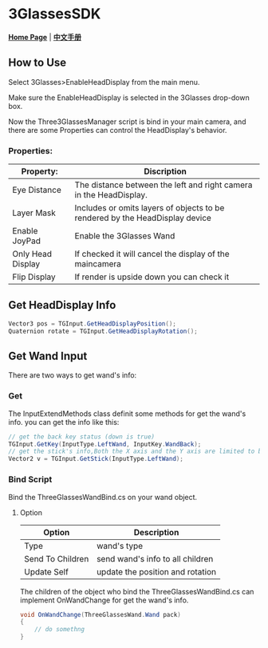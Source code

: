 #+STYLE: <link rel="stylesheet" type="text/css" href="./README/org-manual.css" />

[[./README/icon.png]]
* 3GlassesSDK
*[[http://dev.vrshow.com/][Home Page]]* | *[[/README_zh.org][中文手册]]*

** How to Use
Select 3Glasses>EnableHeadDisplay from the main menu.

[[./README/EnableHeadDisplay.png]]

Make sure the EnableHeadDisplay is selected in the 3Glasses drop-down box.

Now the Three3GlassesManager script is bind in your main camera, and there are some Properties can control the HeadDisplay's behavior.

[[./README/TreeGlassesCameraProperty.png]]
*** Properties:
  #+ATTR_HTML: :border 2 :rules all :frame border
  | Property:                 | Discription                                                                                            |
  |---------------------------+--------------------------------------------------------------------------------------------------------|
  | Eye Distance              | The distance between the left and right camera in the HeadDisplay.                                     |
  | Layer Mask                | Includes or omits layers of objects to be rendered by the HeadDisplay device                           |
  | Enable JoyPad             | Enable the 3Glasses Wand                                                                               |
  | Only Head Display         | If checked it will cancel the display of the maincamera                                                |
  | Flip Display              | If render is upside down you can check it                                                              |

** Get HeadDisplay Info
#+BEGIN_SRC csharp
Vector3 pos = TGInput.GetHeadDisplayPosition();
Quaternion rotate = TGInput.GetHeadDisplayRotation();
#+END_SRC
** Get Wand Input
There are two ways to get wand's info:
*** Get
The InputExtendMethods class definit some methods for get the wand's info. you can get the info like this:
#+BEGIN_SRC csharp
  // get the back key status (down is true)
  TGInput.GetKey(InputType.LeftWand, InputKey.WandBack);
  // get the stick's info,Both the X axis and the Y axis are limited to between -1 and 1.
  Vector2 v = TGInput.GetStick(InputType.LeftWand);
#+END_SRC
*** Bind Script
Bind the ThreeGlassesWandBind.cs on your wand object.

[[./README/TreeGlassesWandBindProperty.png]]
**** Option
#+ATTR_HTML: :border 2 :rules all :frame border
| Option           | Description                      |
|------------------+----------------------------------|
| Type             | wand's type                      |
| Send To Children | send wand's info to all children |
| Update Self      | update the position and rotation |

The children of the object who bind the ThreeGlassesWandBind.cs can implement OnWandChange for get the wand's info.
#+BEGIN_SRC csharp
  void OnWandChange(ThreeGlassesWand.Wand pack)
  {
      // do somethng
  }
#+END_SRC
